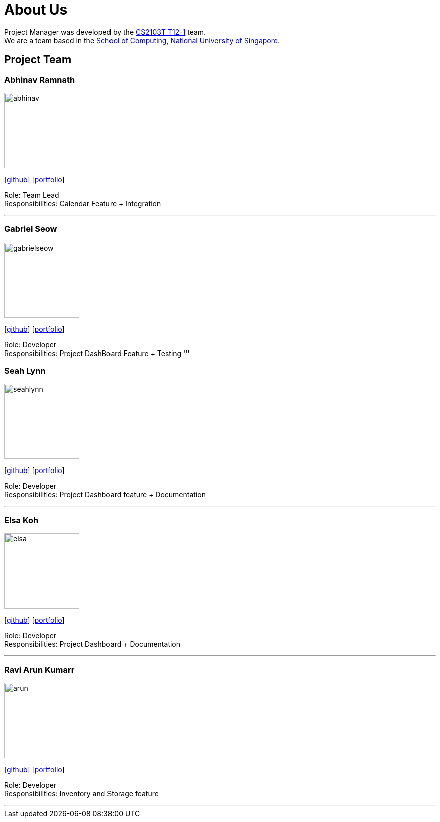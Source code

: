 = About Us
:site-section: AboutUs
:relfileprefix: team/
:imagesDir: images
:stylesDir: stylesheets

Project Manager was developed by the https://github.com/AY1920S1-CS2103T-T12-1/main[CS2103T T12-1] team. +
We are a team based in the http://www.comp.nus.edu.sg[School of Computing, National University of Singapore].

== Project Team

=== Abhinav Ramnath
image::abhinav.png[width="150", align="left"]
{empty}[https://github.com/ambhinav[github]] [<<johndoe#, portfolio>>]

Role: Team Lead + 
Responsibilities: Calendar Feature + Integration

'''

=== Gabriel Seow
image::gabrielseow.png[width="150", align="left"]
{empty}[http://github.com/gabrielseow[github]] [<<johndoe#, portfolio>>]

Role: Developer +
Responsibilities: Project DashBoard Feature + Testing
'''

=== Seah Lynn
image::seahlynn.png[width="150", align="left"]
{empty}[http://github.com/seahlynn[github]] [<<johndoe#, portfolio>>]

Role: Developer +
Responsibilities: Project Dashboard feature + Documentation

'''

=== Elsa Koh
image::elsa.png[width="150", align="left"]
{empty}[http://github.com/elsakoh[github]] [<<johndoe#, portfolio>>]

Role: Developer +
Responsibilities: Project Dashboard + Documentation

'''

=== Ravi Arun Kumarr
image::arun.PNG[width="150", align="left"]
{empty}[http://github.com/ArunBeCoding[github]] [<<johndoe#, portfolio>>]

Role: Developer +
Responsibilities: Inventory and Storage feature 

'''
